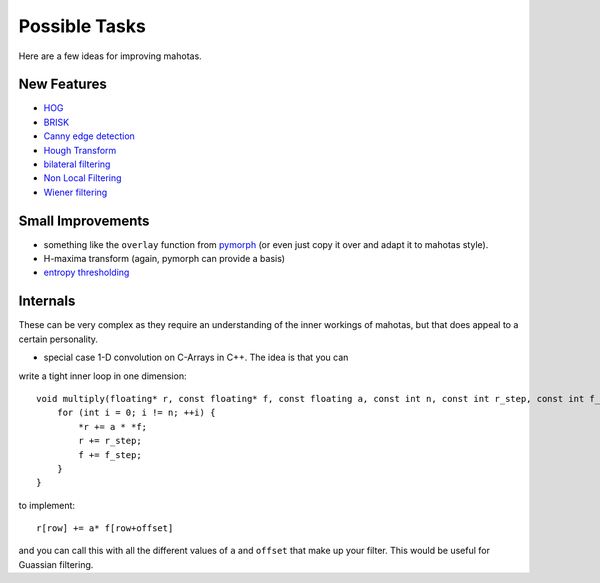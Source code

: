 ==============
Possible Tasks
==============


Here are a few ideas for improving mahotas.

New Features
------------

- `HOG <http://en.wikipedia.org/wiki/Histogram_of_oriented_gradients>`__
- `BRISK <http://savvash.blogspot.pt/2011/08/brisk-binary-robust-invariant-scalable.html>`__
- `Canny edge detection <http://en.wikipedia.org/wiki/Canny_edge_detector>`__
- `Hough Transform <http://en.wikipedia.org/wiki/Hough_transform>`__
- `bilateral filtering <http://en.wikipedia.org/wiki/Bilateral_filter>`__
- `Non Local Filtering <http://en.wikipedia.org/wiki/Non-local_means>`__
- `Wiener filtering <http://en.wikipedia.org/wiki/Wiener_filter>`__

Small Improvements
------------------

- something like the ``overlay`` function from `pymorph <http://luispedro.org/software/pymorph>`__ (or even just copy it over and adapt it to mahotas style).
- H-maxima transform (again, pymorph can provide a basis)
- `entropy thresholding <http://en.wikipedia.org/wiki/Thresholding_(image_processing)>`__

Internals
---------

These can be very complex as they require an understanding of the inner
workings of mahotas, but that does appeal to a certain personality.

- special case 1-D convolution on C-Arrays in C++. The idea is that you can
write a tight inner loop in one dimension::

    void multiply(floating* r, const floating* f, const floating a, const int n, const int r_step, const int f_step) {
        for (int i = 0; i != n; ++i) {
            *r += a * *f;
            r += r_step;
            f += f_step;
        }
    }

to implement::

    r[row] += a* f[row+offset]

and you can call this with all the different values of ``a`` and ``offset``
that make up your filter. This would be useful for Guassian filtering.



